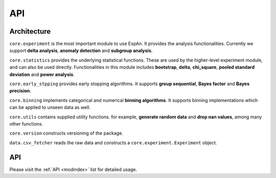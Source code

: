 
===================
API
===================


Architecture
---------------
``core.experiment`` is the most important module to use ExpAn.
It provides the analysis functionalities.
Currently we support **delta analysis**, **anomaly detection** and **subgroup analysis**.

``core.statistics`` provides the underlying statistical functions.
These are used by the higher-level experiment module, and can also be used directly.
Functionalities in this module includes **bootstrap**, **delta**, **chi_square**,
**pooled standard deviation** and **power analysis**.

``core.early_stpping`` provides early stopping algorithms.
It supports **group sequential**, **Bayes factor** and **Bayes precision**.

``core.binning`` implements categorical and numerical **binning algorithms**.
It supports binning implementations which can be applied to unseen data as well.

``core.utils`` contains supplied utility functions.
for example, **generate random data** and **drop nan values**, among many other functions.

``core.version`` constructs versioning of the package.

``data.csv_fetcher`` reads the raw data and constructs a ``core.experiment.Experiment`` object.


API
------------

Please visit the :ref:`API <modindex>` list for detailed usage.